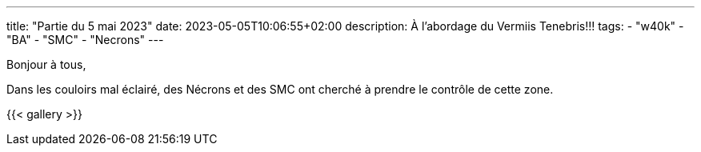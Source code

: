 ---
title: "Partie du 5 mai 2023"
date: 2023-05-05T10:06:55+02:00
description: À l'abordage du Vermiis Tenebris!!!
tags:
    - "w40k"
    - "BA"
    - "SMC"
    - "Necrons"
---

Bonjour à tous,

Dans les couloirs mal éclairé, des Nécrons et des SMC ont cherché à prendre le contrôle de cette zone.


{{< gallery >}}
